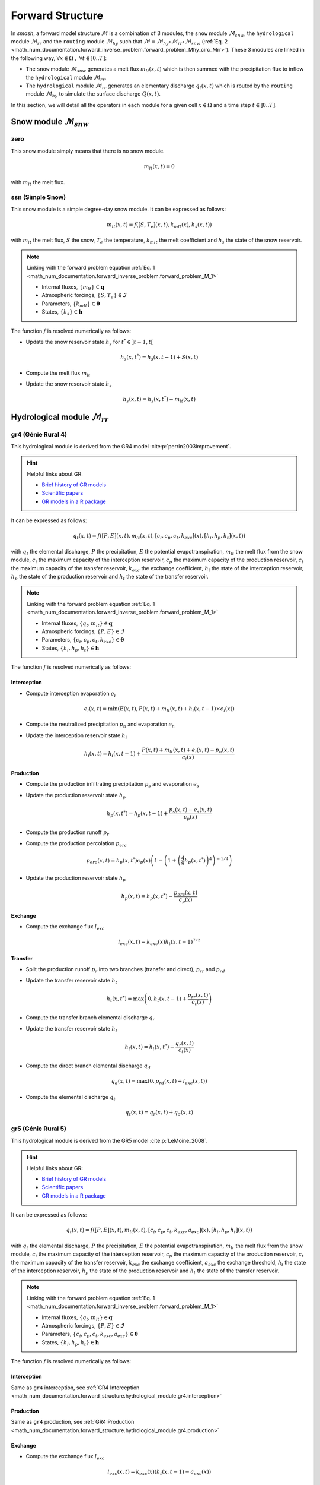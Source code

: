 .. _math_num_documentation.forward_structure:

=================
Forward Structure
=================

In `smash`, a forward model structure :math:`\mathcal{M}` is a combination of 3 modules, the ``snow`` module :math:`\mathcal{M}_{snw}`, the ``hydrological`` module :math:`\mathcal{M}_{rr}` and the ``routing`` module :math:`\mathcal{M}_{hy}` 
such that :math:`\mathcal{M}=\mathcal{M}_{hy}\circ\mathcal{M}_{rr}\circ\mathcal{M}_{snw}` 
(:ref:`Eq. 2 <math_num_documentation.forward_inverse_problem.forward_problem_Mhy_circ_Mrr>`).
These 3 modules are linked in the following way, :math:`\forall x\in\Omega\;,\;\forall t \in]0 .. T]`:

- The ``snow`` module :math:`\mathcal{M}_{snw}` generates a melt flux :math:`m_{lt}(x,t)` which is then summed with the precipitation flux to inflow the ``hydrological`` module :math:`\mathcal{M}_{rr}`.
- The ``hydrological`` module :math:`\mathcal{M}_{rr}` generates an elementary discharge :math:`q_t(x,t)` which is routed by the ``routing`` module :math:`\mathcal{M}_{hy}` to simulate the surface discharge :math:`Q(x,t)`.

In this section, we will detail all the operators in each module for a given cell :math:`x\in\Omega` and a time step :math:`t\in]0 .. T]`. 

.. _math_num_documentation.forward_structure.snow_module:

Snow module :math:`\mathcal{M}_{snw}`
-------------------------------------

.. image:: ../_static/snow_module.svg
    :align: center
    :width: 300

zero
****

This snow module simply means that there is no snow module.

.. math::
    
    m_{lt}(x, t) = 0

with :math:`m_{lt}` the melt flux.

ssn (Simple Snow)
*****************

This snow module is a simple degree-day snow module. It can be expressed as follows:

.. math::

    m_{lt}(x, t) = f\left(\left[S, T_e\right](x, t), k_{mlt}(x), h_s(x, t)\right)

with :math:`m_{lt}` the melt flux, :math:`S` the snow, :math:`T_e` the temperature, :math:`k_{mlt}` the melt coefficient and :math:`h_s` the state of the snow reservoir.

.. note::

    Linking with the forward problem equation :ref:`Eq. 1 <math_num_documentation.forward_inverse_problem.forward_problem_M_1>`
    
    - Internal fluxes, :math:`\{m_{lt}\}\in\boldsymbol{q}`
    - Atmospheric forcings, :math:`\{S, T_e\}\in\boldsymbol{\mathcal{I}}`
    - Parameters, :math:`\{k_{mlt}\}\in\boldsymbol{\theta}`
    - States, :math:`\{h_s\}\in\boldsymbol{h}`

The function :math:`f` is resolved numerically as follows:

- Update the snow reservoir state :math:`h_s` for :math:`t^* \in \left] t-1 , t\right[`

.. math::

    h_s(x, t^*) = h_s(x, t-1) + S(x, t)

- Compute the melt flux :math:`m_{lt}`

.. math::
    :nowrap:

    \begin{eqnarray}

        m_{lt}(x, t) =
        \begin{cases}

            0 &\text{if} \; T_e(x, t) \leq 0 \\
            \min\left(h_s(x, t^*), k_{mlt}(x)\times T_e(x, t)\right) &\text{otherwise}

        \end{cases}

    \end{eqnarray}

- Update the snow reservoir state :math:`h_s`

.. math::

    h_s(x, t) = h_s(x, t^*) - m_{lt}(x, t)

.. _math_num_documentation.forward_structure.hydrological_module:

Hydrological module :math:`\mathcal{M}_{rr}`
--------------------------------------------

.. image:: ../_static/hydrological_module.svg
    :align: center
    :width: 500

gr4 (Génie Rural 4)
*******************

This hydrological module is derived from the GR4 model :cite:p:`perrin2003improvement`.

.. hint::

    Helpful links about GR:

    - `Brief history of GR models <https://webgr.inrae.fr/models/a-brief-history/>`__
    - `Scientific papers <https://webgr.inrae.fr/publications/articles/>`__
    - `GR models in a R package <https://hydrogr.github.io/airGR/>`__

It can be expressed as follows:

.. math::

    q_{t}(x, t) = f\left(\left[P, E\right](x, t), m_{lt}(x, t), \left[c_i, c_p, c_t, k_{exc}\right](x), \left[h_i, h_p, h_t\right](x, t)\right)

with :math:`q_{t}` the elemental discharge, :math:`P` the precipitation, :math:`E` the potential evapotranspiration,
:math:`m_{lt}` the melt flux from the snow module, :math:`c_i` the maximum capacity of the interception reservoir,
:math:`c_p` the maximum capacity of the production reservoir, :math:`c_t` the maximum capacity of the transfer reservoir,
:math:`k_{exc}` the exchange coefficient, :math:`h_i` the state of the interception reservoir, :math:`h_p` the state of the production reservoir
and :math:`h_t` the state of the transfer reservoir.

.. note::

    Linking with the forward problem equation :ref:`Eq. 1 <math_num_documentation.forward_inverse_problem.forward_problem_M_1>`
    
    - Internal fluxes, :math:`\{q_{t}, m_{lt}\}\in\boldsymbol{q}`
    - Atmospheric forcings, :math:`\{P, E\}\in\boldsymbol{\mathcal{I}}`
    - Parameters, :math:`\{c_i, c_p, c_t, k_{exc}\}\in\boldsymbol{\theta}`
    - States, :math:`\{h_i, h_p, h_t\}\in\boldsymbol{h}`

The function :math:`f` is resolved numerically as follows:

.. _math_num_documentation.forward_structure.hydrological_module.gr4.interception:

Interception
''''''''''''

- Compute interception evaporation :math:`e_i`

.. math::

    e_i(x, t) = \min(E(x, t), P(x, t) + m_{lt}(x, t) + h_i(x, t - 1)\times c_i(x))

- Compute the neutralized precipitation :math:`p_n` and evaporation :math:`e_n`

.. math::
    :nowrap:

    \begin{eqnarray}

        &p_n(x, t)& &=& &\max \left(0, \; P(x, t) + m_{lt}(x, t) - c_i(x) \times (1 - h_i(x, t - 1)) - e_i(x, t) \right)\\

        &e_n(x, t)& &=& &E(x, t) - e_i(x, t)

    \end{eqnarray}

- Update the interception reservoir state :math:`h_i`

.. math::

    h_i(x, t) = h_i(x, t - 1) + \frac{P(x, t) + m_{lt}(x, t) + e_i(x, t) - p_n(x, t)}{c_i(x)}

.. _math_num_documentation.forward_structure.hydrological_module.gr4.production:

Production
''''''''''

- Compute the production infiltrating precipitation :math:`p_s` and evaporation :math:`e_s`

.. math::
    :nowrap:

    \begin{eqnarray}

    &p_s(x, t)& &=& &c_p(x) (1 - h_p(x, t - 1)^2) \frac{\tanh\left(\frac{p_n(x, t)}{c_p(x)}\right)}{1 + h_p(x, t - 1) \tanh\left(\frac{p_n(x, t)}{c_p(x)}\right)}\\

    &e_s(x, t)& &=& &h_p(x, t - 1) c_p(x) (2 - h_p(x, t - 1)) \frac{\tanh\left(\frac{e_n(x, t)}{c_p(x)}\right)}{1 + (1 - h_p(x, t - 1)) \tanh\left(\frac{e_n(x, t)}{c_p(x)}\right)}
    \end{eqnarray}

- Update the production reservoir state :math:`h_p`

.. math::

    h_p(x, t^*) = h_p(x, t - 1) + \frac{p_s(x, t) - e_s(x, t)}{c_p(x)}

- Compute the production runoff :math:`p_r`

.. math::
    :nowrap:

    \begin{eqnarray}

        p_r(x, t) =
        \begin{cases}

            0 &\text{if} \; p_n(x, t) \leq 0 \\
            p_n(x, t) - (h_p(x, t^*) - h_p(x, t - 1))c_p(x) &\text{otherwise}

        \end{cases}

    \end{eqnarray}

- Compute the production percolation :math:`p_{erc}`

.. math::

    p_{erc}(x, t) = h_p(x, t^*) c_p(x) \left(1 - \left(1 + \left(\frac{4}{9}h_p(x, t^*)\right)^4\right)^{-1/4}\right)

- Update the production reservoir state :math:`h_p`

.. math::

    h_p(x, t) = h_p(x, t^*) - \frac{p_{erc}(x, t)}{c_p(x)}

Exchange
''''''''

- Compute the exchange flux :math:`l_{exc}`

.. math::

    l_{exc}(x, t) = k_{exc}(x) h_t(x, t - 1)^{7/2}


.. _math_num_documentation.forward_structure.hydrological_module.gr4.transfer:

Transfer
''''''''

- Split the production runoff :math:`p_r` into two branches (transfer and direct), :math:`p_{rr}` and :math:`p_{rd}`

.. math::
    :nowrap:

    \begin{eqnarray}

        &p_{rr}(x, t)& &=& &0.9(p_r(x, t) + p_{erc}(x, t)) + l_{exc}(x, t)\\
        &p_{rd}(x, t)& &=& &0.1(p_r(x, t) + p_{erc}(x, t))

    \end{eqnarray}

- Update the transfer reservoir state :math:`h_t`

.. math::
    
    h_t(x, t^*) = \max\left(0, h_t(x, t - 1) + \frac{p_{rr}(x, t)}{c_t(x)}\right)

- Compute the transfer branch elemental discharge :math:`q_r`

.. math::
    :nowrap:

    \begin{eqnarray}

        q_r(x, t) = h_t(x, t^*)c_t(x) - \left(\left(h_t(x, t^*)c_t(x)\right)^{-4} + c_t(x)^{-4}\right)^{-1/4}

    \end{eqnarray}

- Update the transfer reservoir state :math:`h_t`

.. math::

    h_t(x, t) = h_t(x, t^*) - \frac{q_r(x, t)}{c_t(x)}

- Compute the direct branch elemental discharge :math:`q_d`

.. math::

    q_d(x, t) = \max(0, p_{rd}(x, t) + l_{exc}(x, t))

- Compute the elemental discharge :math:`q_t`

.. math::

    q_t(x, t) = q_r(x, t) + q_d(x, t)

gr5 (Génie Rural 5)
*******************

This hydrological module is derived from the GR5 model :cite:p:`LeMoine_2008`.

.. hint::

    Helpful links about GR:

    - `Brief history of GR models <https://webgr.inrae.fr/models/a-brief-history/>`__
    - `Scientific papers <https://webgr.inrae.fr/publications/articles/>`__
    - `GR models in a R package <https://hydrogr.github.io/airGR/>`__

It can be expressed as follows:

.. math::

    q_{t}(x, t) = f\left(\left[P, E\right](x, t), m_{lt}(x, t), \left[c_i, c_p, c_t, k_{exc}, a_{exc}\right](x), \left[h_i, h_p, h_t\right](x, t)\right)

with :math:`q_{t}` the elemental discharge, :math:`P` the precipitation, :math:`E` the potential evapotranspiration,
:math:`m_{lt}` the melt flux from the snow module, :math:`c_i` the maximum capacity of the interception reservoir,
:math:`c_p` the maximum capacity of the production reservoir, :math:`c_t` the maximum capacity of the transfer reservoir,
:math:`k_{exc}` the exchange coefficient, :math:`a_{exc}` the exchange threshold, :math:`h_i` the state of the interception reservoir, 
:math:`h_p` the state of the production reservoir and :math:`h_t` the state of the transfer reservoir.

.. note::

    Linking with the forward problem equation :ref:`Eq. 1 <math_num_documentation.forward_inverse_problem.forward_problem_M_1>`
    
    - Internal fluxes, :math:`\{q_{t}, m_{lt}\}\in\boldsymbol{q}`
    - Atmospheric forcings, :math:`\{P, E\}\in\boldsymbol{\mathcal{I}}`
    - Parameters, :math:`\{c_i, c_p, c_t, k_{exc}, a_{exc}\}\in\boldsymbol{\theta}`
    - States, :math:`\{h_i, h_p, h_t\}\in\boldsymbol{h}`

The function :math:`f` is resolved numerically as follows:

Interception
''''''''''''

Same as ``gr4`` interception, see :ref:`GR4 Interception <math_num_documentation.forward_structure.hydrological_module.gr4.interception>`

Production
''''''''''

Same as ``gr4`` production, see :ref:`GR4 Production <math_num_documentation.forward_structure.hydrological_module.gr4.production>`


Exchange
''''''''

- Compute the exchange flux :math:`l_{exc}`

.. math::

    l_{exc}(x, t) = k_{exc}(x) \left(h_t(x, t - 1) - a_{exc}(x)\right)

Transfer
''''''''

Same as ``gr4`` transfer, see :ref:`GR4 Transfer <math_num_documentation.forward_structure.hydrological_module.gr4.transfer>`

.. _math_num_documentation.forward_structure.hydrological_module.gr6:

gr6 (Génie Rural 6)
*******************

This hydrological module is derived from the GR6 model :cite:p:`michel2003` and :cite:p:`pushpalatha`.

.. hint::

    Helpful links about GR:

    - `Brief history of GR models <https://webgr.inrae.fr/models/a-brief-history/>`__
    - `Scientific papers <https://webgr.inrae.fr/publications/articles/>`__
    - `GR models in a R package <https://hydrogr.github.io/airGR/>`__

It can be expressed as follows:

.. math::

    q_{t}(x, t) = f\left(\left[P, E\right](x, t), m_{lt}(x, t), \left[c_i, c_p, c_t, c_e, k_{exc}, a_{exc}\right](x), \left[h_i, h_p, h_t, h_e\right](x, t)\right)

with :math:`q_{t}` the elemental discharge, :math:`P` the precipitation, :math:`E` the potential evapotranspiration,
:math:`m_{lt}` the melt flux from the snow module, :math:`c_i` the maximum capacity of the interception reservoir,
:math:`c_p` the maximum capacity of the production reservoir, :math:`c_t` the maximum capacity of the transfer reservoir,
:math:`c_e` the maximum capacity of the exponential reservoir, 
:math:`k_{exc}` the exchange coefficient, :math:`a_{exc}` the exchange threshold, :math:`h_i` the state of the interception reservoir, 
:math:`h_p` the state of the production reservoir and :math:`h_t` the state of the transfer reservoir,
:math:`h_e` the state of the exponential reservoir.

.. note::

    Linking with the forward problem equation :ref:`Eq. 1 <math_num_documentation.forward_inverse_problem.forward_problem_M_1>`
    
    - Internal fluxes, :math:`\{q_{t}, m_{lt}\}\in\boldsymbol{q}`
    - Atmospheric forcings, :math:`\{P, E\}\in\boldsymbol{\mathcal{I}}`
    - Parameters, :math:`\{c_i, c_p, c_t, c_e, k_{exc}, a_{exc}\}\in\boldsymbol{\theta}`
    - States, :math:`\{h_i, h_p, h_t, h_e\}\in\boldsymbol{h}`

The function :math:`f` is resolved numerically as follows:

Interception
''''''''''''

Same as ``gr4`` interception, see :ref:`GR4 Interception <math_num_documentation.forward_structure.hydrological_module.gr4.interception>`

Production
''''''''''

Same as ``gr4`` production, see :ref:`GR4 Production <math_num_documentation.forward_structure.hydrological_module.gr4.production>`


Exchange
''''''''

- Compute the exchange flux :math:`l_{exc}`

.. math::

    l_{exc}(x, t) = k_{exc}(x) \left(h_t(x, t - 1) - a_{exc}(x)\right)


Transfer
''''''''

- Split the production runoff :math:`p_r` into three branches (transfer, exponential and direct), :math:`p_{rr}` and :math:`p_{rd}`

.. math::
    :nowrap:

    \begin{eqnarray}

        &p_{rr}(x, t)& &=& &0.6 \times 0.9(p_r(x, t) + p_{erc}(x, t)) + l_{exc}(x, t)\\
        &p_{re}(x, t)& &=& &0.4 \times 0.9(p_r(x, t) + p_{erc}(x, t)) + l_{exc}(x, t)\\
        &p_{rd}(x, t)& &=& &0.1(p_r(x, t) + p_{erc}(x, t))

    \end{eqnarray}

- Update the transfer reservoir state :math:`h_t`

.. math::
    
    h_t(x, t^*) = \max\left(0, h_t(x, t - 1) + \frac{p_{rr}(x, t)}{c_t(x)}\right)

- Compute the transfer branch elemental discharge :math:`q_r`

.. math::
    :nowrap:

    \begin{eqnarray}

        q_r(x, t) = h_t(x, t^*)c_t(x) - \left(\left(h_t(x, t^*)c_t(x)\right)^{-4} + c_t(x)^{-4}\right)^{-1/4}

    \end{eqnarray}

- Update the transfer reservoir state :math:`h_t`

.. math::

    h_t(x, t) = h_t(x, t^*) - \frac{q_r(x, t)}{c_t(x)}


- Update the exponential state :math:`h_e`

.. math::
    
    h_e(x, t^*) = h_e(x, t - 1) + p_{re}

- Compute the exponential branch elemental discharge :math:`q_{re}`

.. math::
    :nowrap:

    \begin{eqnarray}

        q_{re}(x, t) =
        \begin{cases}
            
            c_e(x) \ln \left( 1 + \exp \left( \frac{h_e(x, t^*)}{c_e(x)} \right) \right) &\text{if} \; -7 \lt \frac{h_e(x, t^*)}{c_e(x)} \lt 7 \\

            c_e(x) * \exp \left( \frac{h_e(x, t^*)}{c_e(x)} \right) &\text{if} \; \frac{h_e(x, t^*)}{c_e(x)} \lt -7 \\

            h_e(x, t^*) + \frac{ c_e(x) }{ \exp \left( \frac{h_e(x, t^*)}{c_e(x)} \right) } \; &\text{otherwise}.

        \end{cases}

    \end{eqnarray}

- Update the exponential reservoir state :math:`h_e`

.. math::

    h_e(x, t) = h_e(x, t^*) - q_{re}


- Compute the direct branch elemental discharge :math:`q_d`

.. math::

    q_d(x, t) = \max(0, p_{rd}(x, t) + l_{exc}(x, t))

- Compute the elemental discharge :math:`q_t`

.. math::

    q_t(x, t) = q_r(x, t) + q_{re}(x, t) + q_d(x, t) 


grd (Génie Rural Distribué)
***************************

This hydrological module is derived from the GR model :cite:p:`jay2019potential`.

It can be expressed as follows:

.. math::

    q_{t}(x, t) = f\left(\left[P, E\right](x, t), m_{lt}(x, t), \left[c_p, c_t\right](x), \left[h_p, h_t\right](x, t)\right)

with :math:`q_{t}` the elemental discharge, :math:`P` the precipitation, :math:`E` the potential evapotranspiration,
:math:`m_{lt}` the melt flux from the snow module, :math:`c_p` the maximum capacity of the production reservoir, 
:math:`c_t` the maximum capacity of the transfer reservoir, :math:`h_p` the state of the production reservoir and
:math:`h_t` the state of the transfer reservoir.

.. note::

    Linking with the forward problem equation :ref:`Eq. 1 <math_num_documentation.forward_inverse_problem.forward_problem_M_1>`
    
    - Internal fluxes, :math:`\{q_{t}, m_{lt}\}\in\boldsymbol{q}`
    - Atmospheric forcings, :math:`\{P, E\}\in\boldsymbol{\mathcal{I}}`
    - Parameters, :math:`\{c_p, c_t\}\in\boldsymbol{\theta}`
    - States, :math:`\{h_p, h_t\}\in\boldsymbol{h}`

The function :math:`f` is resolved numerically as follows:

.. _math_num_documentation.forward_structure.hydrological_module.grd.interception:

Interception
''''''''''''

- Compute the interception evaporation :math:`e_i`

.. math::

    e_i(x, t) = \min(E(x, t), P(x, t) + m_{lt}(x, t))

- Compute the neutralized precipitation :math:`p_n` and evaporation :math:`e_n`

.. math::
    :nowrap:

    \begin{eqnarray}

        &p_n(x, t)& &=& &\max \left(0, \; P(x, t) + m_{lt}(x, t) - e_i(x, t) \right)\\

        &e_n(x, t)& &=& &E(x, t) - e_i(x, t)

    \end{eqnarray}

Production
''''''''''

Same as ``gr4`` production, see :ref:`GR4 Production <math_num_documentation.forward_structure.hydrological_module.gr4.production>`

Transfer
''''''''

- Update the transfer reservoir state :math:`h_t`

.. math::
    
    h_t(x, t^*) = \max\left(0, h_t(x, t - 1) + \frac{p_{r}(x, t)}{c_t(x)}\right)

- Compute the transfer branch elemental discharge :math:`q_r`

.. math::
    :nowrap:

    \begin{eqnarray}

        q_r(x, t) = h_t(x, t^*)c_t(x) - \left(\left(h_t(x, t^*)c_t(x)\right)^{-4} + c_t(x)^{-4}\right)^{-1/4}

    \end{eqnarray}

- Update the transfer reservoir state :math:`h_t`

.. math::

    h_t(x, t) = h_t(x, t^*) - \frac{q_r(x, t)}{c_t(x)}

- Compute the elemental discharge :math:`q_t`

.. math::

    q_t(x, t) = q_r(x, t)

loieau (LoiEau)
***************

This hydrological module is derived from the GR model :cite:p:`Folton_2020`.

.. hint::

    Helpful links about LoiEau:

    - `Database <https://loieau.recover.inrae.fr/>`__

It can be expressed as follows:

.. math::

    q_{t}(x, t) = f\left(\left[P, E\right](x, t), m_{lt}(x, t), \left[c_a, c_c, k_b\right](x), \left[h_a, h_c\right](x, t)\right)

with :math:`q_{t}` the elemental discharge, :math:`P` the precipitation, :math:`E` the potential evapotranspiration,
:math:`m_{lt}` the melt flux from the snow module, :math:`c_a` the maximum capacity of the production reservoir, 
:math:`c_c` the maximum capacity of the transfer reservoir, :math:`k_b` the transfer coefficient, 
:math:`h_a` the state of the production reservoir and :math:`h_c` the state of the transfer reservoir.

.. note::

    Linking with the forward problem equation :ref:`Eq. 1 <math_num_documentation.forward_inverse_problem.forward_problem_M_1>`
    
    - Internal fluxes, :math:`\{q_{t}, m_{lt}\}\in\boldsymbol{q}`
    - Atmospheric forcings, :math:`\{P, E\}\in\boldsymbol{\mathcal{I}}`
    - Parameters, :math:`\{c_a, c_c, k_b\}\in\boldsymbol{\theta}`
    - States, :math:`\{h_a, h_c\}\in\boldsymbol{h}`

The function :math:`f` is resolved numerically as follows:

Interception
''''''''''''

Same as ``grd`` interception, see :ref:`GRD Interception <math_num_documentation.forward_structure.hydrological_module.grd.interception>`

Production
''''''''''

Same as ``gr4`` production, see :ref:`GR4 Production <math_num_documentation.forward_structure.hydrological_module.gr4.production>`

.. note::

    The parameter :math:`c_p` is replaced by :math:`c_a` and the state :math:`h_p` by :math:`h_a`

Transfer
''''''''

- Split the production runoff :math:`p_r` into two branches (transfer and direct), :math:`p_{rr}` and :math:`p_{rd}`

.. math::
    :nowrap:

    \begin{eqnarray}

        &p_{rr}(x, t)& &=& &0.9(p_r(x, t) + p_{erc}(x, t))\\
        &p_{rd}(x, t)& &=& &0.1(p_r(x, t) + p_{erc}(x, t))

    \end{eqnarray}

- Update the transfer reservoir state :math:`h_c`

.. math::
    
    h_c(x, t^*) = \max\left(0, h_c(x, t - 1) + \frac{p_{rr}(x, t)}{c_c(x)}\right)

- Compute the transfer branch elemental discharge :math:`q_r`

.. math::
    :nowrap:

    \begin{eqnarray}

        q_r(x, t) = h_c(x, t^*)c_c(x) - \left(\left(h_c(x, t^*)c_c(x)\right)^{-3} + c_c(x)^{-3}\right)^{-1/3}

    \end{eqnarray}

- Update the transfer reservoir state :math:`h_c`

.. math::

    h_c(x, t) = h_c(x, t^*) - \frac{q_r(x, t)}{c_c(x)}

- Compute the direct branch elemental discharge :math:`q_d`

.. math::

    q_d(x, t) = \max(0, p_{rd}(x, t))

- Compute the elemental discharge :math:`q_t`

.. math::

    q_t(x, t) = k_b(x)\left(q_r(x, t) + q_d(x, t)\right)

vic3l (Variable Infiltration Curve 3 Layers)
********************************************

This hydrological module is derived from the VIC model :cite:p:`liang1994simple`.

.. hint::

    Helpful links about VIC:

    - `Model overview <https://vic.readthedocs.io/en/master/Overview/ModelOverview/>`__
    - `References <https://vic.readthedocs.io/en/master/Documentation/References/>`__
    - `GitHub <https://github.com/UW-Hydro/VIC/>`__

It can be expressed as follows:

.. math::

    q_{t}(x, t) = f\left(\left[P, E\right](x, t), m_{lt}(x, t), \left[b, c_{usl}, c_{msl}, c_{bsl}, k_s, p_{bc}, d_{sm}, d_s, w_s\right](x), \left[h_{cl}, h_{usl}, h_{msl}, h_{bsl}\right](x, t)\right)

with :math:`q_{t}` the elemental discharge, :math:`P` the precipitation, :math:`E` the potential evapotranspiration,
:math:`m_{lt}` the melt flux from the snow module, :math:`b` the variable infiltration curve parameter,
:math:`c_{usl}` the maximum capacity of the upper soil layer, :math:`c_{msl}` the maximum capacity of the medium soil layer,
:math:`c_{bsl}` the maximum capacity of the bottom soil layer, :math:`k_s` the saturated hydraulic conductivity,
:math:`p_{bc}` the Brooks and Corey exponent, :math:`d_{sm}` the maximum velocity of baseflow, 
:math:`d_s` the non-linear baseflow threshold maximum velocity, :math:`w_s` the non-linear baseflow threshold soil moisture,
:math:`h_{cl}` the state of the canopy layer, :math:`h_{usl}` the state of the upper soil layer,
:math:`h_{msl}` the state of the medium soil layer and :math:`h_{bsl}` the state of the bottom soil layer. 

.. note::

    Linking with the forward problem equation :ref:`Eq. 1 <math_num_documentation.forward_inverse_problem.forward_problem_M_1>`
    
    - Internal fluxes, :math:`\{q_{t}, m_{lt}\}\in\boldsymbol{q}`
    - Atmospheric forcings, :math:`\{P, E\}\in\boldsymbol{\mathcal{I}}`
    - Parameters, :math:`\{b, c_{usl}, c_{msl}, c_{bsl}, k_s, p_{bc}, d_{sm}, d_s, w_s\}\in\boldsymbol{\theta}`
    - States, :math:`\{h_{cl}, h_{usl}, h_{msl}, h_{bsl}\}\in\boldsymbol{h}`

The function :math:`f` is resolved numerically as follows:

Canopy layer interception
'''''''''''''''''''''''''

- Compute the canopy layer interception evaporation :math:`e_c`

.. math::

    e_c(x, t) = \min(E(x, t)h_{cl}(x, t - 1)^{2/3}, P(x, t) + m_{lt}(x, t) + h_{cl}(x, t - 1))

- Compute the neutralized precipitation :math:`p_n` and evaporation :math:`e_n`

.. math::
    :nowrap:

    \begin{eqnarray}

        &p_n(x, t)& &=& &\max\left(0, P(x, t) + m_{lt}(x, t) - (1 - h_{cl}(x, t - 1)) - e_c(x, t)\right)\\
        &e_n(x, t)& &=& &E(x, t) - e_c(x, t)

    \end{eqnarray}

- Update the canopy layer interception state :math:`h_{cl}`

.. math::

    h_{cl}(x, t) = h_{cl}(x, t - 1) + P(x, t) - e_c(x, t) - p_n(x, t)

Upper soil layer evaporation
''''''''''''''''''''''''''''

- Compute the maximum :math:`i_{m}` and the corresponding soil saturation :math:`i_{0}` infiltration

.. math::
    :nowrap:

    \begin{eqnarray}

        &i_{m}(x, t)& &=& &(1 + b(x))c_{usl}(x)\\
        &i_{0}(x, t)& &=& &i_{m}(x, t)\left(1 - (1 - h_{usl}(x, t - 1))^{1/(1 - b(x))}\right)

    \end{eqnarray}

- Compute the upper soil layer evaporation :math:`e_s`

.. math::
    :nowrap:

    \begin{eqnarray}

        e_s(x, t) =
        \begin{cases}

            e_n(x, t) &\text{if} \; i_{0}(x, t) \geq i_{m}(x, t) \\
            \beta(x, t)e_n(x, t) &\text{otherwise}

        \end{cases}

    \end{eqnarray}

with :math:`\beta`, the beta function in the ARNO evaporation :cite:p:`todini1996arno` (Appendix A)

.. FIXME Maybe explain what is the beta function, power expansion ...

- Update the upper soil layer reservoir state :math:`h_{usl}`

.. math::

    h_{usl}(x, t) = h_{usl}(x, t - 1) - \frac{e_s(x, t)}{c_{usl}(x)}

Infiltration
''''''''''''

- Compute the maximum capacity :math:`c_{umsl}`, the soil moisture :math:`w_{umsl}` and the relative state :math:`h_{umsl}` of the first two layers

.. math::
    :nowrap:

    \begin{eqnarray}

        &c_{umsl}(x)& &=& &c_{usl}(x) + c_{msl}(x)\\
        &w_{umsl}(x, t - 1)& &=& &h_{usl}(x, t - 1)c_{usl}(x) + h_{msl}(x, t - 1)c_{msl}(x)\\
        &h_{umsl}(x, t - 1)& &=& &\frac{w_{umsl}(x, t - 1)}{c_{umsl}(x)}

    \end{eqnarray}

- Compute the maximum :math:`i_{m}` and the corresponding soil saturation :math:`i_{0}` infiltration

.. math::
    :nowrap:

    \begin{eqnarray}

        &i_{m}(x, t)& &=& &(1 + b(x))c_{umsl}(x)\\
        &i_{0}(x, t)& &=& &i_{m}(x, t)\left(1 - (1 - h_{umsl}(x, t - 1))^{1/(1 - b(x))}\right)

    \end{eqnarray}

- Compute the infiltration :math:`i`

.. math::
    :nowrap:

    \begin{eqnarray}

        i(x, t) = 
        \begin{cases}

            c_{umsl}(x) - w_{umsl}(x, t - 1) &\text{if} \; i_{0}(x, t) + p_n(x, t) > i_{m}(x, t) \\
            c_{umsl}(x) - w_{umsl}(x, t - 1) - c_{umsl}(x)\left(1 - \frac{i_{0}(x, t) + p_n(x, t)}{i_m(x, t)}\right)^{b(x) + 1} &\text{otherwise}

        \end{cases}

    \end{eqnarray}

- Distribute the infiltration :math:`i` between the first two layers, :math:`i_{usl}` and :math:`i_{msl}`

.. math::
    :nowrap:

    \begin{eqnarray}

        &i_{usl}(x, t)& &=& &\min((1 - h_{usl}(x, t - 1)c_{usl}(x), i(x, t))\\
        &i_{msl}(x, t)& &=& &\min((1 - h_{msl}(x, t - 1)c_{msl}(x), i(x, t) - i_{usl}(x, t))

    \end{eqnarray}

- Update the first two layers reservoir states, :math:`h_{usl}` and :math:`h_{msl}`

.. math::
    :nowrap:

    \begin{eqnarray}

        &h_{usl}(x, t)& &=& &h_{usl}(x, t - 1) + i_{usl}(x, t)\\
        &h_{msl}(x, t)& &=& &h_{msl}(x, t - 1) + i_{msl}(x, t)

    \end{eqnarray}

- Compute the runoff :math:`q_r`

.. math::

    q_r(x, t) = p_n(x, t) - (i_{usl}(x, t) + i_{msl}(x, t))

Drainage
''''''''

- Compute the soil moisture in the first two layers, :math:`w_{usl}` and :math:`w_{msl}`

.. math::
    :nowrap:

    \begin{eqnarray}

        &w_{usl}(x, t - 1)& &=& &h_{usl}(x, t - 1)c_{usl}(x)\\
        &w_{msl}(x, t - 1)& &=& &h_{msl}(x, t - 1)c_{msl}(x)

    \end{eqnarray}

- Compute the drainage flux :math:`d_{umsl}` from the upper soil layer to medium soil layer

.. math::

    d_{umsl}(x, t^*) = k_s(x) * h_{usl}(x, t - 1)^{p_{bc}}

- Update the drainage flux :math:`d_{umsl}` according to under and over soil layer saturation

.. math::

    d_{umsl}(x, t) = \min(d_{umsl}(x, t^*), \min(w_{usl}(x, t - 1), c_{msl}(x) - w_{msl}(x, t - 1)))

- Update the first two layers reservoir states, :math:`h_{usl}` and :math:`h_{msl}`

.. math::
    :nowrap:

    \begin{eqnarray}

        &h_{usl}(x, t)& &=& &h_{usl}(x, t - 1) - \frac{d_{umsl}(x, t)}{c_{usl}(x)}\\
        &h_{msl}(x, t)& &=& &h_{msl}(x, t - 1) + \frac{d_{umsl}(x, t)}{c_{msl}(x)}

    \end{eqnarray}

.. note::
    
    The same approach is performed for drainage in the medium and bottom layers. Hence the three first steps are skiped for readability and the update of the reservoir states is directly written.

- Update of the reservoirs states, :math:`h_{msl}` and :math:`h_{bsl}`

.. math::
    :nowrap:

    \begin{eqnarray}

        &h_{msl}(x, t)& &=& &h_{msl}(x, t - 1) - \frac{d_{mbsl}(x, t)}{c_{msl}(x)}\\
        &h_{bsl}(x, t)& &=& &h_{bsl}(x, t - 1) + \frac{d_{mbsl}(x, t)}{c_{bsl}(x)}

    \end{eqnarray}

Baseflow
''''''''

- Compute the baseflow :math:`q_b`

.. math::
    :nowrap:

    \begin{eqnarray}

        q_b(x, t) =
        \begin{cases}

            \frac{d_{sm}(x)d_s(x)}{w_s(x)}h_{bsl}(x, t - 1) &\text{if} \; h_{bsl}(x, t - 1) > w_s(x) \\
            \frac{d_{sm}(x)d_s(x)}{w_s(x)}h_{bsl}(x, t - 1) + d_{sm}(x)\left(1 - \frac{d_s(x)}{w_s(x)}\right)\left(\frac{h_{bsl}(x, t - 1) - w_s(x)}{1 - w_s(x)}\right)^2 &\text{otherwise}
        
        \end{cases}

    \end{eqnarray}

- Update the bottom soil layer reservoir state :math:`h_{bsl}`

.. math::

    h_{bsl}(x, t) = h_{bsl}(x, t - 1) - \frac{q_b(x, t)}{c_{bsl}(x)}

.. _math_num_documentation.forward_structure.routing_module:

Routing module :math:`\mathcal{M}_{hy}`
---------------------------------------

The following routing operators are grid based and adapted to perform on the same grid than the snow and production modules. 
They take as input a 8 direction (D8) drainage plan :math:`\mathcal{D}_{\Omega}\left(x\right)` obtained by terrain elevation processing. 

For all the following models, the 2D flow routing problem over the spatial domain :math:`\Omega` reduces to a 1D problem by using the 
drainage plan :math:`\mathcal{D}_{\Omega}\left(x\right)`. The lattest, for a given cell :math:`x\in\Omega` defines 1 to 7 upstream cells which 
surface discharge can inflow the current cell :math:`x` - each cell has a unique downstream cell.


.. image:: ../_static/routing_module.svg
    :align: center
    :width: 300

lag0 (Instantaneous Routing)
****************************

This routing module is a simple aggregation of upstream discharge to downstream following the drainage plan. It can be expressed as follows:

.. math::

    Q(x, t) = f\left(Q(x', t), q_{t}(x, t)\right),\;\forall x'\in \Omega_x

with :math:`Q` the surface discharge, :math:`q_t` the elemental discharge and :math:`\Omega_x` a 2D spatial domain that corresponds to all upstream cells
flowing into cell :math:`x`, i.e. the whole upstream catchment. Note that :math:`\Omega_x` is a subset of :math:`\Omega`, :math:`\Omega_x\subset\Omega` and for the most upstream cells, 
:math:`\Omega_x=\emptyset`.

.. note::

    Linking with the forward problem equation :ref:`Eq. 1 <math_num_documentation.forward_inverse_problem.forward_problem_M_1>`
    
    - Surface discharge, :math:`Q`
    - Internal fluxes, :math:`\{q_{t}\}\in\boldsymbol{q}`

The function :math:`f` is resolved numerically as follows:

.. _math_num_documentation.forward_structure.routing_module.lag0.upstream_discharge:

Upstream discharge
''''''''''''''''''

- Compute the upstream discharge :math:`q_{up}`

.. math::
    :nowrap:

    \begin{eqnarray}

        q_{up}(x, t) = 
        \begin{cases}

            0 &\text{if} \; \Omega_x = \emptyset \\
            \sum_{k\in\Omega_x} Q(k, t) &\text{otherwise}

        \end{cases}

    \end{eqnarray}

Surface discharge
'''''''''''''''''

- Compute the surface discharge :math:`Q`

.. math::

    Q(x, t) = q_{up}(x, t) + \alpha(x) q_t(x, t)

with :math:`\alpha` a conversion factor from :math:`mm.\Delta t^{-1}` to :math:`m^3.s^{-1}` for a single cell.

lr (Linear Reservoir)
*********************

This routing module is using a linear reservoir to rout upstream discharge to downstream following the drainage plan. It can be expressed as follows:

.. math::

    Q(x, t) = f\left(Q(x', t), q_{t}(x, t), l_{lr}(x), h_{lr}(x, t)\right),\;\forall x'\in \Omega_x

with :math:`Q` the surface discharge, :math:`q_t` the elemental discharge, :math:`l_{lr}` the routing lag time, 
:math:`h_{lr}` the state of the routing reservoir and :math:`\Omega_x` a 2D spatial domain that corresponds to all upstream cells
flowing into cell :math:`x`. Note that :math:`\Omega_x` is a subset of :math:`\Omega`, :math:`\Omega_x\subset\Omega` and for the most upstream cells, 
:math:`\Omega_x=\emptyset`.

.. note::

    Linking with the forward problem equation :ref:`Eq. 1 <math_num_documentation.forward_inverse_problem.forward_problem_M_1>`
    
    - Surface discharge, :math:`Q`
    - Internal fluxes, :math:`\{q_{t}\}\in\boldsymbol{q}`
    - Parameters, :math:`\{l_{lr}\}\in\boldsymbol{\theta}`
    - States, :math:`\{h_{lr}\}\in\boldsymbol{h}`

The function :math:`f` is resolved numerically as follows:

Upstream discharge
''''''''''''''''''

Same as ``lag0`` upstream discharge, see :ref:`LAG0 Upstream Discharge <math_num_documentation.forward_structure.routing_module.lag0.upstream_discharge>`

Surface discharge
'''''''''''''''''

- Update the routing reservoir state :math:`h_{lr}`

.. math::

    h_{lr}(x, t^*) = h_{lr}(x, t) + \frac{1}{\beta(x)} q_{up}(x, t)

with :math:`\beta` a conversion factor from :math:`mm.\Delta t^{-1}` to :math:`m^3.s^{-1}` for the whole upstream domain :math:`\Omega_x`.

- Compute the routed discharge :math:`q_{rt}`

.. math::

    q_{rt}(x, t) = h_{lr}(x, t^*) \left(1 - \exp\left(\frac{-\Delta t}{60\times l_{lr}}\right)\right)

- Update the routing reservoir state :math:`h_{lr}`

.. math::

    h_{lr}(x, t) = h_{lr}(x, t^*) - q_{rt}(x, t)

- Compute the surface discharge :math:`Q`

.. math::

    Q(x, t) = \beta(x)q_{rt}(x, t) + \alpha(x)q_t(x, t)

with :math:`\alpha` a conversion factor from from :math:`mm.\Delta t^{-1}` to :math:`m^3.s^{-1}` for a single cell.

kw (Kinematic Wave) 
*******************

This routing module is based on a conceptual 1D kinematic wave model that is numerically solved with a linearized implicit numerical scheme :cite:p:`ChowAppliedhydrology`. This is applicable given the drainage plan :math:`\mathcal{D}_{\Omega}\left(x\right)` that enables reducing the routing problem to 1D. 

The kinematic wave model is a simplification of 1D Saint-Venant hydraulic model. First the mass equation writes:

.. math:: 
      :name: math_num_documentation.forward_structure.forward_problem_mass_KW

      \partial_{t}A+\partial_{x}Q =q
      
with :math:`\partial_{\square}` denoting the partial derivation either in time or space, :math:`A` the cross sectional flow area, :math:`Q` the flow discharge and :math:`q` the lateral inflows. 

Assuming that the momentum equation reduces to

.. math:: 
      :name: math_num_documentation.forward_structure.forward_problem_momentum_KW
      
      S_0=S_f
    
with :math:`S_0` the bottom slope and :math:`S_f` the friction slope - i.e. a locally uniform flow with energy grade line parallel to the channel bottom. This momentum equation can be written as :cite:p:`ChowAppliedhydrology`:

.. math::
      :name: math_num_documentation.forward_structure.conceptual_A_of_Q
      
      A=a_{kw} Q ^{b_{kw}}

with :math:`a_{kw}` and :math:`b_{kw}` two constants to be estimated - that can also be written using Manning friction law.

Injecting the momentum parameterization of :ref:`Eq. 3 <math_num_documentation.forward_structure.conceptual_A_of_Q>` into mass equation :ref:`Eq. 1 <math_num_documentation.forward_structure.forward_problem_mass_KW>` 
leads to the following one equation kinematic wave model :cite:p:`ChowAppliedhydrology`:

.. math:: 
      :name: math_num_documentation.forward_structure.oneEq_KW_conceptual

      \partial_{x}Q+a_{kw}b_{kw} Q^{b_{kw}-1}\partial_{t}Q=q
      


.. hint::

    Helpful link about kinematic wave:

    - `Numerical Solution <https://wecivilengineers.files.wordpress.com/2017/10/applied-hydrology-ven-te-chow.pdf>`__ (page 294, section 9.6)

The solution of this equation can written as:

.. math::

    Q(x, t) = f\left(Q(x', t'), q_{t}(x, t'), \left[a_{kw}, b_{kw}\right](x)\right),\;\forall (x', t') \in \Omega_x\times[t-1, t]

with :math:`Q` the surface discharge, :math:`q_t` the elemental discharge, :math:`a_{kw}` the alpha kinematic wave parameter, 
:math:`b_{kw}` the beta kinematic wave parameter and :math:`\Omega_x` a 2D spatial domain that corresponds to all upstream cells
flowing into cell :math:`x`. Note that :math:`\Omega_x` is a subset of :math:`\Omega`, :math:`\Omega_x\subset\Omega` and for the most upstream cells, 
:math:`\Omega_x=\emptyset`.

.. note::

    Linking with the forward problem equation :ref:`Eq. 1 <math_num_documentation.forward_inverse_problem.forward_problem_M_1>`
    
    - Surface discharge, :math:`Q`
    - Internal fluxes, :math:`\{q_{t}\}\in\boldsymbol{q}`
    - Parameters, :math:`\{a_{kw}, b_{kw}\}\in\boldsymbol{\theta}`

For the sake of clarity, the following variables are renamed for this section and the finite difference numerical scheme writting:

.. list-table:: Renamed variables
    :widths: 25 25
    :header-rows: 1

    * - Before
      - After
    * - :math:`Q(x, t)`
      - :math:`Q_i^j`
    * - :math:`Q(x, t - 1)`
      - :math:`Q_{i}^{j-1}`
    * - :math:`q_t(x, t)`
      - :math:`q_{i}^{j}`
    * - :math:`q_t(x, t - 1)`
      - :math:`q_{i}^{j-1}`

The function :math:`f` is resolved numerically as follows:

Upstream discharge
''''''''''''''''''

Same as ``lag0`` upstream discharge, see :ref:`LAG0 Upstream Discharge <math_num_documentation.forward_structure.routing_module.lag0.upstream_discharge>`

.. note::

    :math:`q_{up}` is denoted here :math:`Q_{i-1}^{j}`

Surface discharge
'''''''''''''''''

- Compute the intermediate variables :math:`d_1` and :math:`d_2`

.. math::
    :nowrap:

    \begin{eqnarray}

        &d_1& &=& &\frac{\Delta t}{\Delta x}\\
        &d_2& &=& &a_{kw} b_{kw} \left(\frac{\left(Q_i^{j-1} + Q_{i-1}^j\right)}{2}\right)^{b_{kw} - 1}

    \end{eqnarray}

- Compute the intermediate variables :math:`n_1`, :math:`n_2` and :math:`n_3`

.. math::
    :nowrap:

    \begin{eqnarray}

        &n_1& &=& &d_1 Q_{i-1}^j\\
        &n_2& &=& &d_2 Q_{i}^{j-1}\\
        &n_3& &=& &d_1 \frac{\left(q_i^{j-1} + q_{i}^{j}\right)}{2}

    \end{eqnarray}

- Compute the surface discharge :math:`Q_i^j`

.. math::

    Q_i^j = Q(x, t) = \frac{n_1 + n_2 + n_3}{d_1 + d_2}
